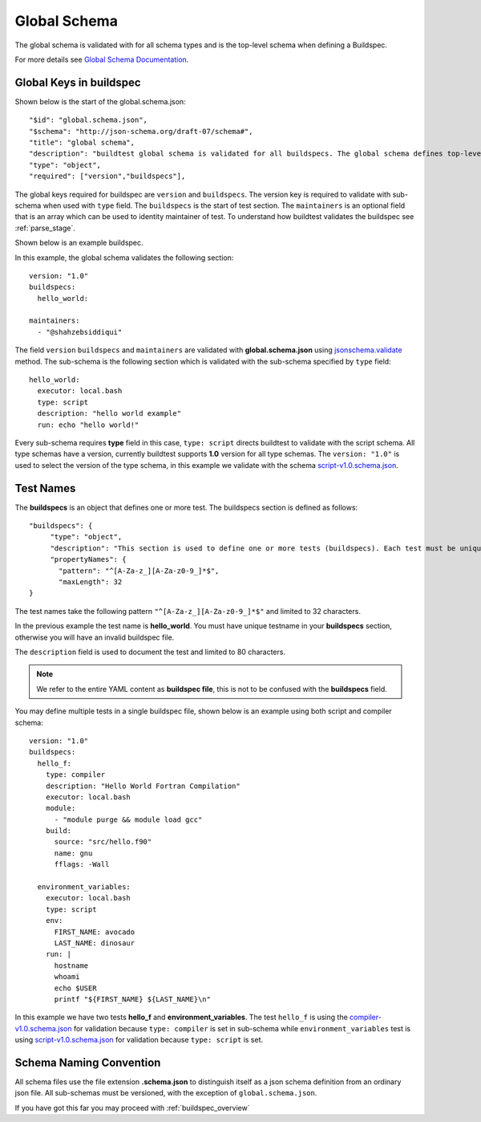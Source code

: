.. _global_schema:

Global Schema
==============

The global schema is validated with for all schema types and is the top-level
schema when defining a Buildspec.

For more details see `Global Schema Documentation <https://buildtesters.github.io/buildtest/pages/schemadocs/global.html>`_.

Global Keys in buildspec
--------------------------

Shown below is the start of the global.schema.json::

  "$id": "global.schema.json",
  "$schema": "http://json-schema.org/draft-07/schema#",
  "title": "global schema",
  "description": "buildtest global schema is validated for all buildspecs. The global schema defines top-level structure of buildspec and defintions that are inherited for sub-schemas",
  "type": "object",
  "required": ["version","buildspecs"],

The global keys required for buildspec are ``version`` and ``buildspecs``. The
version key is required to validate with sub-schema when used with ``type`` field.
The ``buildspecs`` is the start of test section. The ``maintainers`` is an optional
field that is an array which can be used to identity maintainer of test. To understand
how buildtest validates the buildspec see :ref:`parse_stage`.

Shown below is an example buildspec.

.. program-output:: cat ../tutorials/hello_world.yml


In this example, the global schema validates the following section::

    version: "1.0"
    buildspecs:
      hello_world:

    maintainers:
      - "@shahzebsiddiqui"

The field ``version`` ``buildspecs`` and ``maintainers`` are validated with **global.schema.json**
using `jsonschema.validate <https://python-jsonschema.readthedocs.io/en/stable/_modules/jsonschema/validators/#validate>`_
method. The sub-schema is the following section which is validated with the sub-schema specified by
``type`` field::

    hello_world:
      executor: local.bash
      type: script
      description: "hello world example"
      run: echo "hello world!"

Every sub-schema requires **type** field in this case, ``type: script`` directs
buildtest to validate with the script schema. All type schemas have a version,
currently buildtest supports **1.0** version for all type schemas. The
``version: "1.0"`` is used to select the version of the type schema,
in this example we validate with the schema `script-v1.0.schema.json <https://buildtesters.github.io/buildtest/pages/schemas/script-v1.0.schema.json>`_.

Test Names
-----------

The **buildspecs** is an object that defines one or more test. The buildspecs section
is defined as follows::

    "buildspecs": {
         "type": "object",
         "description": "This section is used to define one or more tests (buildspecs). Each test must be unique name",
         "propertyNames": {
           "pattern": "^[A-Za-z_][A-Za-z0-9_]*$",
           "maxLength": 32
    }

The test names take the following pattern ``"^[A-Za-z_][A-Za-z0-9_]*$"`` and limited
to 32 characters.

In the previous example the test name is **hello_world**. You must have unique
testname in your **buildspecs** section, otherwise you will have an invalid buildspec
file.

The ``description`` field is used to document the test and limited to 80 characters.

.. Note:: We refer to the entire YAML content as **buildspec file**, this is not to be confused with the **buildspecs** field.


You may define multiple tests in a single buildspec file, shown below is an example
using both script and compiler schema::

    version: "1.0"
    buildspecs:
      hello_f:
        type: compiler
        description: "Hello World Fortran Compilation"
        executor: local.bash
        module:
          - "module purge && module load gcc"
        build:
          source: "src/hello.f90"
          name: gnu
          fflags: -Wall

      environment_variables:
        executor: local.bash
        type: script
        env:
          FIRST_NAME: avocado
          LAST_NAME: dinosaur
        run: |
          hostname
          whoami
          echo $USER
          printf "${FIRST_NAME} ${LAST_NAME}\n"

In this example we have two tests **hello_f** and **environment_variables**. The
test ``hello_f`` is using the `compiler-v1.0.schema.json <https://buildtesters.github.io/buildtest/pages/schemas/compiler-v1.0.schema.json>`_
for validation because ``type: compiler`` is set in sub-schema while ``environment_variables`` test
is using `script-v1.0.schema.json <https://buildtesters.github.io/buildtest/pages/schemas/script-v1.0.schema.json>`_
for validation because ``type: script`` is set.


Schema Naming Convention
------------------------

All schema files use the file extension **.schema.json** to distinguish itself
as a json schema definition from an ordinary json file. All sub-schemas
must be versioned, with the exception of ``global.schema.json``.

If you have got this far you may proceed with :ref:`buildspec_overview`

